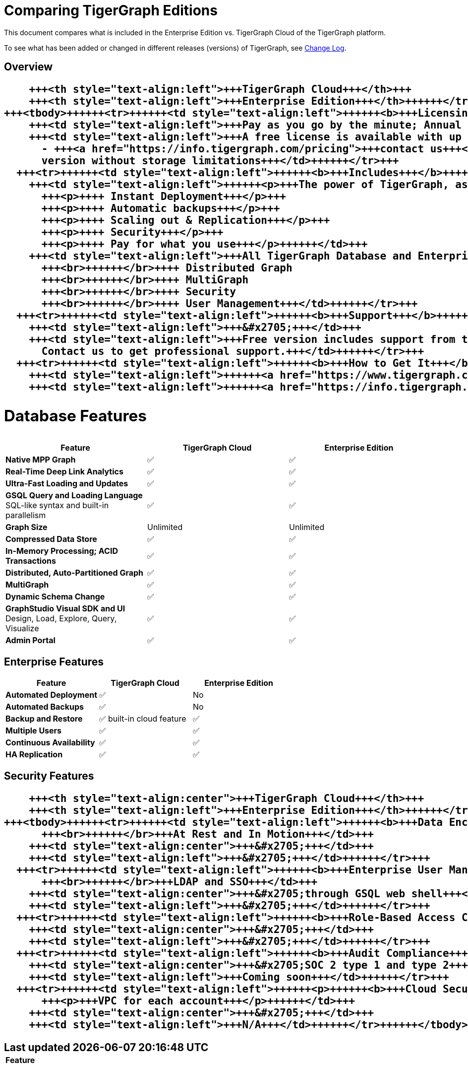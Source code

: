 = Comparing TigerGraph Editions

This document compares what is included in the Enterprise Edition vs. TigerGraph Cloud of the TigerGraph platform.

To see what has been added or changed in different releases (versions) of TigerGraph, see link:../faqs/change-log-1/[Change Log].

== Overview+++<table>++++++<thead>++++++<tr>++++++<th style="text-align:left">++++++</th>+++
      +++<th style="text-align:left">+++TigerGraph Cloud+++</th>+++
      +++<th style="text-align:left">+++Enterprise Edition+++</th>++++++</tr>++++++</thead>+++
  +++<tbody>++++++<tr>++++++<td style="text-align:left">++++++<b>+++Licensing+++</b>++++++</td>+++
      +++<td style="text-align:left">+++Pay as you go by the minute; Annual contracts available+++</td>+++
      +++<td style="text-align:left">+++A free license is available with up to 50 GB storage after compression
        - +++<a href="https://info.tigergraph.com/pricing">+++contact us+++</a>+++ for a paid
        version without storage limitations+++</td>++++++</tr>+++
    +++<tr>++++++<td style="text-align:left">++++++<b>+++Includes+++</b>++++++</td>+++
      +++<td style="text-align:left">++++++<p>+++The power of TigerGraph, as a Service+++</p>+++
        +++<p>++++ Instant Deployment+++</p>+++
        +++<p>++++ Automatic backups+++</p>+++
        +++<p>++++ Scaling out & Replication+++</p>+++
        +++<p>++++ Security+++</p>+++
        +++<p>++++ Pay for what you use+++</p>++++++</td>+++
      +++<td style="text-align:left">+++All TigerGraph Database and Enterprise features, including
        +++<br>++++++</br>++++ Distributed Graph
        +++<br>++++++</br>++++ MultiGraph
        +++<br>++++++</br>++++ Security
        +++<br>++++++</br>++++ User Management+++</td>++++++</tr>+++
    +++<tr>++++++<td style="text-align:left">++++++<b>+++Support+++</b>++++++</td>+++
      +++<td style="text-align:left">+++&#x2705;+++</td>+++
      +++<td style="text-align:left">+++Free version includes support from the +++<a href="https://community.tigergraph.com/">+++Community Forum+++</a>+++.
        Contact us to get professional support.+++</td>++++++</tr>+++
    +++<tr>++++++<td style="text-align:left">++++++<b>+++How to Get It+++</b>++++++</td>+++
      +++<td style="text-align:left">++++++<a href="https://www.tigergraph.com/cloud">+++www.tigergraph.com/cloud+++</a>++++++</td>+++
      +++<td style="text-align:left">++++++<a href="https://info.tigergraph.com/enterprise-free">+++www.tigergraph.com/free-trial+++</a>++++++</td>++++++</tr>++++++</tbody>++++++</table>+++

== Database Features

[cols="<,^,^"]
|===
| Feature | TigerGraph Cloud | Enterprise Edition

| *Native MPP Graph*
| ✅
| ✅

| *Real-Time Deep Link Analytics*
| ✅
| ✅

| *Ultra-Fast Loading and Updates*
| ✅
| ✅

| *GSQL Query and Loading Language*  SQL-like syntax and built-in parallelism
| ✅
| ✅

| *Graph Size*
| Unlimited
| Unlimited

| *Compressed Data Store*
| ✅
| ✅

| *In-Memory Processing;  ACID Transactions*
| ✅
| ✅

| *Distributed, Auto-Partitioned Graph*
| ✅
| ✅

| *MultiGraph*
| ✅
| ✅

| *Dynamic Schema Change*
| ✅
| ✅

| *GraphStudio Visual SDK and UI*  Design, Load, Explore, Query, Visualize
| ✅
| ✅

| *Admin Portal*
| ✅
| ✅
|===

== Enterprise Features

[cols="<,^,^"]
|===
| *Feature* | TigerGraph Cloud | Enterprise Edition

| *Automated Deployment*
| ✅
| No

| *Automated Backups*
| ✅
| No

| *Backup and Restore*
| ✅ built-in cloud feature
| ✅

| *Multiple Users*
| ✅
| ✅

| *Continuous Availability*
| ✅
| ✅

| *HA Replication*
| ✅
| ✅
|===

== Security Features+++<table>++++++<thead>++++++<tr>++++++<th style="text-align:left">+++Feature+++</th>+++
      +++<th style="text-align:center">+++TigerGraph Cloud+++</th>+++
      +++<th style="text-align:left">+++Enterprise Edition+++</th>++++++</tr>++++++</thead>+++
  +++<tbody>++++++<tr>++++++<td style="text-align:left">++++++<b>+++Data Encryption +++</b>+++
        +++<br>++++++</br>+++At Rest and In Motion+++</td>+++
      +++<td style="text-align:center">+++&#x2705;+++</td>+++
      +++<td style="text-align:left">+++&#x2705;+++</td>++++++</tr>+++
    +++<tr>++++++<td style="text-align:left">++++++<b>+++Enterprise User Management +++</b>+++
        +++<br>++++++</br>+++LDAP and SSO+++</td>+++
      +++<td style="text-align:center">+++&#x2705;through GSQL web shell+++</td>+++
      +++<td style="text-align:left">+++&#x2705;+++</td>++++++</tr>+++
    +++<tr>++++++<td style="text-align:left">++++++<b>+++Role-Based Access Control+++</b>++++++</td>+++
      +++<td style="text-align:center">+++&#x2705;+++</td>+++
      +++<td style="text-align:left">+++&#x2705;+++</td>++++++</tr>+++
    +++<tr>++++++<td style="text-align:left">++++++<b>+++Audit Compliance+++</b>++++++</td>+++
      +++<td style="text-align:center">+++&#x2705;SOC 2 type 1 and type 2+++</td>+++
      +++<td style="text-align:left">+++Coming soon+++</td>++++++</tr>+++
    +++<tr>++++++<td style="text-align:left">++++++<p>++++++<b>+++Cloud Security:+++</b>++++++</p>+++
        +++<p>+++VPC for each account+++</p>++++++</td>+++
      +++<td style="text-align:center">+++&#x2705;+++</td>+++
      +++<td style="text-align:left">+++N/A+++</td>++++++</tr>++++++</tbody>++++++</table>+++
